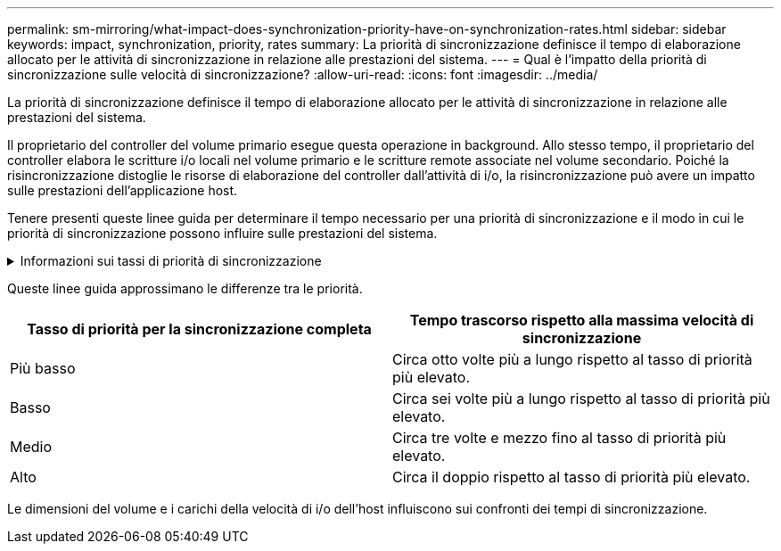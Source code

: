 ---
permalink: sm-mirroring/what-impact-does-synchronization-priority-have-on-synchronization-rates.html 
sidebar: sidebar 
keywords: impact, synchronization, priority, rates 
summary: La priorità di sincronizzazione definisce il tempo di elaborazione allocato per le attività di sincronizzazione in relazione alle prestazioni del sistema. 
---
= Qual è l'impatto della priorità di sincronizzazione sulle velocità di sincronizzazione?
:allow-uri-read: 
:icons: font
:imagesdir: ../media/


[role="lead"]
La priorità di sincronizzazione definisce il tempo di elaborazione allocato per le attività di sincronizzazione in relazione alle prestazioni del sistema.

Il proprietario del controller del volume primario esegue questa operazione in background. Allo stesso tempo, il proprietario del controller elabora le scritture i/o locali nel volume primario e le scritture remote associate nel volume secondario. Poiché la risincronizzazione distoglie le risorse di elaborazione del controller dall'attività di i/o, la risincronizzazione può avere un impatto sulle prestazioni dell'applicazione host.

Tenere presenti queste linee guida per determinare il tempo necessario per una priorità di sincronizzazione e il modo in cui le priorità di sincronizzazione possono influire sulle prestazioni del sistema.

.Informazioni sui tassi di priorità di sincronizzazione
[%collapsible]
====
Sono disponibili i seguenti tassi di priorità:

* Più basso
* Basso
* Medio
* Alto
* Massimo


Il tasso di priorità più basso supporta le prestazioni del sistema, ma la risincronizzazione richiede più tempo. Il tasso di priorità più elevato supporta la risincronizzazione, ma le prestazioni del sistema potrebbero essere compromesse.

====
Queste linee guida approssimano le differenze tra le priorità.

|===
| Tasso di priorità per la sincronizzazione completa | Tempo trascorso rispetto alla massima velocità di sincronizzazione 


 a| 
Più basso
 a| 
Circa otto volte più a lungo rispetto al tasso di priorità più elevato.



 a| 
Basso
 a| 
Circa sei volte più a lungo rispetto al tasso di priorità più elevato.



 a| 
Medio
 a| 
Circa tre volte e mezzo fino al tasso di priorità più elevato.



 a| 
Alto
 a| 
Circa il doppio rispetto al tasso di priorità più elevato.

|===
Le dimensioni del volume e i carichi della velocità di i/o dell'host influiscono sui confronti dei tempi di sincronizzazione.
